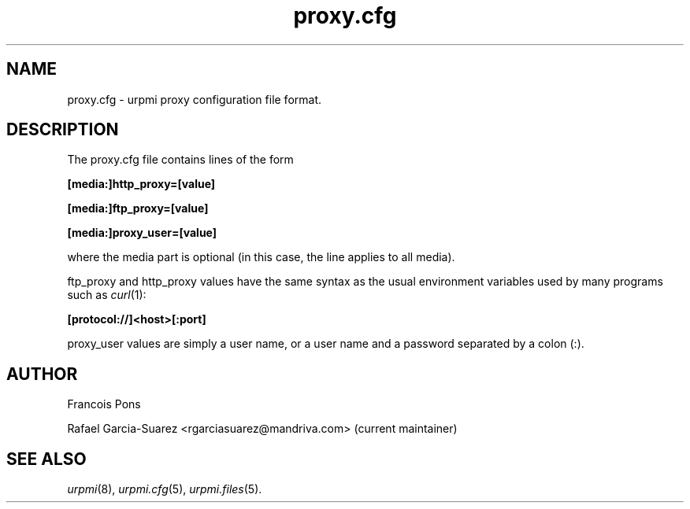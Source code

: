 .TH proxy.cfg 5 "25 Aug 2004" "Mandriva" "Mandriva Linux"
.IX proxy.cfg
.SH NAME
proxy.cfg \- urpmi proxy configuration file format.
.SH DESCRIPTION
The proxy.cfg file contains lines of the form

.B "[media:]http_proxy=[value]"

.B "[media:]ftp_proxy=[value]"

.B "[media:]proxy_user=[value]"

where the media part is optional (in this case, the line applies
to all media).

ftp_proxy and http_proxy values have the same syntax as the usual
environment variables used by many programs such as \fIcurl\fP(1):

.B "[protocol://]<host>[:port]"

proxy_user values are simply a user name, or a user name and a
password separated by a colon (:).

.SH AUTHOR
Francois Pons
.PP
Rafael Garcia-Suarez <rgarciasuarez@mandriva.com>
(current maintainer)
.SH SEE ALSO
\fIurpmi\fP(8), \fIurpmi.cfg\fP(5), \fIurpmi.files\fP(5).
